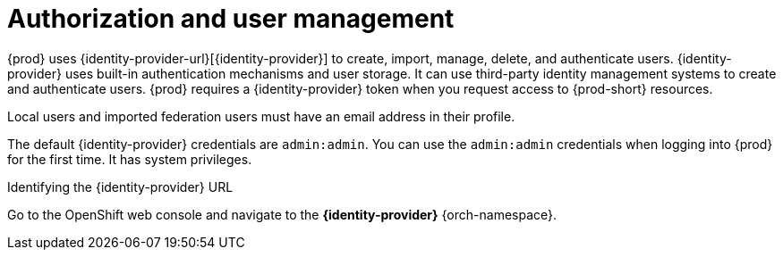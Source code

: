 // configuring-authorization

[id="authorization-and-user-management_{context}"]
= Authorization and user management

{prod} uses {identity-provider-url}[{identity-provider}] to create, import, manage, delete, and authenticate users. {identity-provider} uses built-in authentication mechanisms and user storage. It can use third-party identity management systems to create and authenticate users. {prod} requires a {identity-provider} token when you request access to {prod-short} resources.

Local users and imported federation users must have an email address in their profile.

The default {identity-provider} credentials are `admin:admin`. You can use the `admin:admin` credentials when logging into {prod} for the first time. It has system privileges.

.Identifying the {identity-provider} URL

ifeval::["{project-context}" == "che"]
{prod-short} running on Kubernetes::
Go to `+$CHE_HOST:5050/auth+`.

{prod-short} running on OpenShift::
endif::[]
Go to the OpenShift web console and navigate to the *{identity-provider}* {orch-namespace}.
